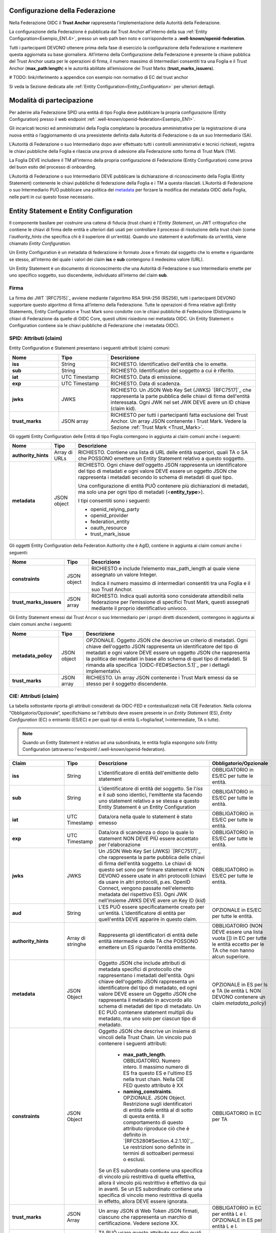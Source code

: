 Configurazione della Federazione
--------------------------------

Nella Federazione OIDC il **Trust Anchor** rappresenta l'implementazione della Autorità della Federazione.

La configurazione della Federazione è pubblicata dal Trust Anchor all'interno della sua :ref:`Entity Configuration<Esempio_EN1.4>`, presso un web path ben noto e corrispondente a **.well-known/openid-federation**.

Tutti i partecipanti DEVONO ottenere prima della fase di esercizio la configurazione della Federazione e mantenere questa aggiornata su base giornaliera. All’interno della Configurazione della Federazione è presente la chiave pubblica del Trust Anchor usata per le operazioni di firma, il numero massimo di Intermediari consentiti tra una Foglia e il Trust Anchor (**max_path length**) e le autorità abilitate all’emissione dei Trust Marks (**trust_marks_issuers**).


# TODO: link/riferimento a appendice con esempio non normativo di EC del trust anchor


Si veda la Sezione dedicata alle :ref:`Entity Configuration<Entity_Configuration>` per ulteriori dettagli.


Modalità di partecipazione
--------------------------

Per aderire alla Federazione SPID una entità di tipo Foglia deve pubblicare la propria configurazione (Entity Configuration) presso il web endpoint :ref:`.well-known/openid-federation<Esempio_EN1>`.

Gli incaricati tecnici ed amministrativi della Foglia completano la procedura amministrativa per la registrazione di una nuova entità o l’aggiornamento di una preesistente definita dalla Autorità di Federazione o da un suo Intermediario (SA).

L’Autorità di Federazione o suo Intermediario dopo aver effettuato tutti i controlli amministrativi e tecnici richiesti, registra le chiavi pubbliche della Foglia e rilascia una prova di adesione alla Federazione sotto forma di Trust Mark (TM).

La Foglia DEVE includere il TM all’interno della propria configurazione di Federazione (Entity Configuration) come prova del buon esito del processo di onboarding. 

L’Autorità di Federazione o suo Intermediario DEVE pubblicare la dichiarazione di riconoscimento della Foglia (Entity Statement) contenente le chiavi pubbliche di federazione della Foglia e i TM a questa rilasciati. L’Autorità di Federazione o suo Intermediario PUÒ pubblicare una politica dei `metadata <https://openid.net/specs/openid-connect-federation-1_0.html#rfc.section.5.1>`_ per forzare la modifica dei metadata OIDC della Foglia, nelle parti in cui questo fosse necessario.


.. _Entity_Configuration:

Entity Statement e Entity Configuration
---------------------------------------

Il componente basilare per costruire una catena di fiducia (trust chain) è l'*Entity Statement*, un JWT crittografico che contiene 
le chiavi di firma delle entità e ulteriori dati usati per controllare il processo di risoluzione della trust chain (come l'*authority_hints* che specifica chi è il superiore di un'entità). Quando uno statement è autofirmato da un'entità, viene chiamato *Entity Configuration.*

Un Entity Configuration è un metadata di federazione in formato Jose e firmato dal soggetto che lo emette e riguardante se stesso, all’interno del quale i valori dei claim **iss** e **sub** contengono il medesimo valore (URL).

Un Entity Statement è un documento di riconoscimento che una Autorità di Federazione o suo Intermediario emette per uno specifico soggetto, suo discendente, individuato all’interno del claim **sub**.


Firma
+++++

La firma dei JWT `[RFC7515]`_ avviene mediante l'algoritmo RSA SHA-256 (RS256), tutti i partecipanti DEVONO supportare questo algoritmo di firma all’interno della Federazione. Tutte le operazioni di firma relative agli Entity Statements, Entity Configuration e Trust Mark sono condotte con le chiavi pubbliche di Federazione (Distinguiamo le chiavi di Federazione da quelle di OIDC Core, questi ultimi risiedono nei metadata OIDC. Un Entity Statement o Configuration contiene sia le chiavi pubbliche di Federazione che i metadata OIDC).


SPID: Attributi (claim)
+++++++++++++++++++++++

Entity Configuration e Statement presentano i seguenti attributi (claim) comuni:

.. list-table::
    :widths: 20 20 60
    :header-rows: 1

    * - **Nome**
      - **Tipo**
      - **Descrizione**
    * - **iss**
      - String
      - RICHIESTO. Identificativo dell'entità che lo emette. 
    * - **sub**
      - String
      - RICHIESTO. Identificativo del soggetto a cui è riferito. 
    * - **iat**
      - UTC Timestamp
      - RICHIESTO. Data di emissione. 
    * - **exp**
      - UTC Timestamp
      - RICHIESTO. Data di scadenza.
    * - **jwks**
      - JWKS
      - RICHIESTO. Un JSON Web Key Set (JWKS) `[RFC7517]`_ che rappresenta la parte pubblica delle chiavi di firma dell'entità interessata. Ogni JWK nel set JWK DEVE avere un ID chiave (claim kid).
    * - **trust_marks**
      - JSON array
      - RICHIESTO per tutti i partecipanti fatta esclusione del Trust Anchor. Un array JSON contenente i Trust Mark. Vedere la Sezione :ref:`Trust Mark <Trust_Mark>`.



Gli oggetti Entity Configuration delle Entità di tipo Foglia contengono in aggiunta ai claim comuni anche i seguenti:

.. list-table::
    :widths: 10 10 80
    :header-rows: 1

    * - **Nome**
      - **Tipo**
      - **Descrizione**
    * - **authority_hints**
      - Array di URLs
      - RICHIESTO. Contiene una lista di URL delle entità superiori, quali TA o SA che POSSONO emettere un Entity Statement relativo a questo soggetto. 
    * - **metadata**
      - JSON object
      - RICHIESTO. Ogni chiave dell'oggetto JSON rappresenta un identificatore del tipo di metadati e ogni valore DEVE essere un oggetto JSON che rappresenta i metadati secondo lo schema di metadati di quel tipo. 

        Una configurazione di entità PUÒ contenere più dichiarazioni di metadati, ma solo una per ogni tipo di metadati (<**entity_type**>). 

        I tipi consentiti sono i seguenti:

        - openid_relying_party
        - openid_provider
        - federation_entity
        - oauth_resource
        - trust_mark_issue
 

Gli oggetti Entity Configuration della Federation Authority che è AgID, contiene in aggiunta ai claim comuni anche i seguenti:

.. list-table::
    :widths: 20 10 70
    :header-rows: 1

    * - **Nome**
      - **Tipo**
      - **Descrizione**
    * - **constraints**
      - JSON object
      - RICHIESTO e include l’elemento max_path_length al quale viene assegnato un valore Integer. 
        
        Indica il numero massimo di intermediari consentiti tra una Foglia e il suo Trust Anchor.
    * - **trust_marks_issuers**
      - JSON array
      - RICHIESTO. Indica quali autorità sono considerate attendibili nella federazione per l’emissione di specifici Trust Mark, questi assegnati mediante il proprio identificativo univoco.


Gli Entity Statement emessi dal Trust Ancor o suo Intermediario per i propri diretti discendenti, contengono in aggiunta ai claim comuni anche i seguenti:

.. list-table::
    :widths: 20 10 70
    :header-rows: 1

    * - **Nome**
      - **Tipo**
      - **Descrizione**
    * - **metadata_policy**
      - JSON object
      - OPZIONALE. Oggetto JSON che descrive un criterio di metadati. Ogni chiave dell'oggetto JSON rappresenta un identificatore del tipo di metadati e ogni valore DEVE essere un oggetto JSON che rappresenta la politica dei metadati in base allo schema di quel tipo di metadati. Si rimanda alla specifica `[OIDC-FED#Section.5.1]`_ per i dettagli implementativi.
    * - **trust_marks**
      - JSON array
      - RICHIESTO. Un array JSON contenente i Trust Mark emessi da se stesso per il soggetto discendente.


CIE: Attributi (claim)
++++++++++++++++++++++

La tabella sottostante riporta gli attributi considerati da OIDC-FED e contestualizzati nella CIE Federation. Nella colonna “Obbligatorio/Opzionale”, specifichiamo se l'attributo deve essere presente in un *Entity Statement* (ES), *Entity Configuration* (EC) o entrambi (ES/EC) e per quali tipi di entità (L=foglia/leaf, I=intermediate, TA o tutte).


.. note::
   Quando un Entity Statement è relativo ad una subordinata, le entità foglia espongono solo Entity Configuration (attraverso l'endpointil /.well-known/openid-federation).


.. list-table::
    :widths: 20 20 40 20
    :header-rows: 1

    * - **Claim**
      - **Tipo**
      - **Descrizione**
      - **Obbligatorio/Opzionale**
    * - **iss**
      - String
      - L'identificatore di entità dell'emittente dello statement
      - OBBLIGATORIO in ES/EC per tutte le entità. 
    * - **sub**
      - String
      - L'identificatore di entità del soggetto. Se l'*iss* e il *sub* sono identici, l'emittente sta facendo uno statement relativo a se stessa e questo Entity Statement è un Entity Configuration
      - OBBLIGATORIO in ES/EC per tutte le entità. 
    * - **iat**
      - UTC Timestamp
      - Data/ora nella quale lo statement è stato emesso
      - OBBLIGATORIO in ES/EC per tutte le entità. 
    * - **exp**
      - UTC Timestamp
      - Data/ora di scandenza o dopo la quale lo statement NON DEVE PIÙ essere accettato per l'elaborazione
      - OBBLIGATORIO in ES/EC per tutte le entità. 
    * - **jwks**
      - JWKS
      - Un JSON Web Key Set (JWKS) `[RFC7517]`_ che rappresenta la parte pubblica delle chiavi di firma dell'entità soggetto. Le chiavi
        di questo set sono per firmare statement e NON DEVONO essere usate in altri protocolli (chiavi da usare in altri protocolli, p.es. OpenID Connect, vengono passate nell'elemento metadata del rispettivo ES). Ogni JWK nell'insieme JWKS DEVE avere un Key ID (*kid*)
      - OBBLIGATORIO in ES/EC per tutte le entità. 
    * - **aud**
      - String
      - L'ES  PUÒ essere specificatamente creato per un'entità. L'identificatore di entità per quell'entità DEVE apparire in questo claim.
      - OPZIONALE in ES/EC per tutte le entità. 
    * - **authority_hints**
      - Array di stringhe
      - Rappresenta gli identificatori di entità delle entità intermedie o delle TA che POSSONO emettere un ES riguardo l'entità
        emittente.
      - OBBLIGATORIO (NON DEVE essere una lista vuota []) in EC per tutte le entità eccetto per le TA che non hanno alcun superiore.
    * - **metadata**
      - JSON Object
      - Oggetto JSON che include attributi di metadata specifici di protocollo che rappresentano i metadati dell'entità. Ogni chiave
        dell'oggetto JSON rappresenta un identificatore del tipo di metadato, ed ogni valore DEVE essere un Oggetto JSON che rappresenta il metadato in acvcordo allo schema di metadati del tipo di metadato. Un EC PUÒ contenere statement multipli diu metadato, ma uno solo per ciascun tipo di metadato.
      - OPZIONALE in ES per Is e TA (le entità L NON DEVONO contenere un claim *metadata_policy*)
    * - **constraints**
      - JSON Object
      - Oggetto JSON che descrive un insieme di vincoli della Trust Chain. Un vincolo può contenere i seguenti attributi:
          
          - **max_path_length**. OBBLIGATORIO. Numero intero. Il massimo numero di ES fra questo ES e l'ultimo ES nella trust chain.
            Nella CIE FED questo attributo è XX
          - **naming_constraints**. OPZIONALE. JSON Object. Restrizione sugli identificatori di entità delle entità al di sotto di questa entità. Il comportamento di questo attributo riproduce ciò che è definito in `[RFC5280#Section.4.2.1.10]`_. Le restrizioni sono definite in termini di sottoalberi permessi o esclusi.

        Se un ES subordinato contiene una specifica di vincolo più restrittiva di quella effettiva, allora il vincolo più
        restrittivo è effettivo da qui in avanti. Se un ES subordinato contiene una specifica di vincolo meno restrittiva di quella
        in effetto, allora DEVE essere ignorata.

      - OBBLIGATORIO in EC per TA
    * - **trust_marks**
      - JSON Array
      - Un array JSON di Web Token JSON firmati, ciascuno che rappresenta un marchio di certificazione. Vedere sezione XX.
      - OBBLIGATORIO in EC per entità L e I. OPZIONALE in ES per entità L e I.
    * - **trust_marks_issuers**
      - JSON Array
      - TA PUÒ usare questo attributo per dire quali identificatori di Trust Mark e i loro emettitori sono fidati nella Federazione.
        Questo attributo DEVE essere ignorato se presente in un ES di altre entità rispetto alla TA. È un array JSON con chiavi che rappresentano identificatori Trust Mark e valori che sono un array di entità fidate che rappresentano l'autorità di accreditazione. Un valore speciale * permette TRust Mark auto firmati.
      - OPZIONALE in EC per TA.



.. seealso:: 

  `[OIDC-FED#Section_3.1]`_


CIE: Metadati
+++++++++++++

Riguardo a *metadata*, OIDC-FED usa valori di metadati da OpenID Connect Discovery 1.0 e OpenID Connect Dynamic Client Registration 1.0 `[OpenID.Discovery]`_, `[OpenID.Registration]`_ e aggiunge valori aggiuntivi usati per le federazioni descritte nelle seguenti sottosezioni per i ruoli differenti.


CIE: Metadato OP per la Federazione
^^^^^^^^^^^^^^^^^^^^^^^^^^^^^^^^^^^

L'identificatore del tipo di metadato è *openid_provider*. La tabella qui sotto presenta i valori del metadato OP definiti in `[OIDC-FED]`_, contestualizzati nella CIE Federation.


.. list-table::
    :widths: 40 20 40
    :header-rows: 1

    * - **Claim**
      - **Tipo**
      - **Descrizione**
    * - **client_registration_types_supported**
      - Array of string
      - OBBLIGATORIO. Array che specifica i tipi di federazione supportati. Nella CIE Federation è supportato solo il valore *automatic*
    * - **organization_name**
      - String
      - OPZIONALE. Un nome umanamente leggibile che rappresenta l'organizzazione proprietaria dell'OP. È inteso che va usato
        nell'interfaccia utente per essere riconosciuto dagli utenti finali che userebbero l'OP per autenticarsi.
    * - **request_authentication_methods_supported**
      - JSON Object
      - OPZIONALE. Un oggetto JSON con membri che rappresentano processi e come valori liste di metodi di request authentication
        supportati dall'authorization endpoint. L'unico metodo supportato nella CIE Federation è *request_object* per il processo Authorization Request (*ar*).
    * - **signed_jwks_uri**
      - URI
      - OPZIONALE. Un URI che punta a un JWT firmato che come payload il JWK Set dell'entità (vedere esempio sotto). Il JWT è firmato
        con una chiave inclusa nel JWK che l'entità ha pubblicato nel suo Entity Statement autofirmato.




CIE: Metadato RP per la Federazione
^^^^^^^^^^^^^^^^^^^^^^^^^^^^^^^^^^^

L'identificatore del tipo di metadato è *openid_provider*. La tabella qui sotto presenta i valori del metadato RP definiti in `[OIDC-FED]`_, contestualizzati nella CIE Federation.


.. list-table::
    :widths: 40 20 40
    :header-rows: 1

    * - **Claim**
      - **Tipo**
      - **Descrizione**
    * - **client_registration_types**
      - Array of string
      - OBBLIGATORIO. Array di stringhe che specifica i tipi di registrazione client che RP vuole usare. Nella CIE Federation è supportato solo il valore *automatic*
    * - **organization_name**
      - String
      - OPZIONALE. Un nome umanamente leggibile che rappresenta l'organizzazione proprietaria dell'RP. 



CIE: Metadato FA per la Federazione
^^^^^^^^^^^^^^^^^^^^^^^^^^^^^^^^^^^

L'identificatore del tipo di metadato è *federation_entity*. La tabella qui sotto presenta i valori del metadato FA definiti in `[OIDC-FED]`_, contestualizzati nella CIE Federation.


.. list-table::
    :widths: 40 20 40
    :header-rows: 1

    * - **Claim**
      - **Tipo**
      - **Descrizione**
    * - **federation_fetch_endpoint**
      - URL
      - OPZIONALE. Il Fetch Endpoint descritto nella Sezione XX. Entità intermedie e TA DEVONO pubblicare un *federation_fetch_endpoint*. Entità Foglia NON DEVONO.



CIE: Altri metadati per la Federazione
^^^^^^^^^^^^^^^^^^^^^^^^^^^^^^^^^^^^^^

Nel contesto OAuth context, `[OIDC-FED]`_ supporta:

 - OAuth AS con identificatore del tipo di metadato *oauth_authorization_server*. Tutti i parametri definiti in `[RFC8414#Section_2]`_ sono applicabili.
 - OAuth Client con identificatore del tipo di metadato *oauth_client*. Tutti i parametri definiti in `[RFC7591#Section_2]`_ sono applicabili.
 - OAuth Protected Resource con identificatore del tipo di metadato *oauth_resource*. Non c'è uno standard che specifichi quali
   parametri possono occorrere nel metadato per questo tipo di entità. Quindi per il momento questo può essere visto come un placeholder.
 - Emittente di Trust Mark con identificatore del tipo di metadato *trust_mark_issuer*. Tutte le entità che partecipano in una
   federazione possono essere di questo tipo. Le seguenti proprietà sono permesse:

    - *status_endpoint*. OPZIONALE. L'endpoint per l'operazione di status è descritto nella Sezione XX. 

   **Esempio**

    .. code-block:: 

       "trust_mark_issuer": {
           "status_endpoint": "https://trust_marks_are_us.example.com/status"
       }




Endpoint per Trust Anchor ed Intermediari
-----------------------------------------
Il Trust Anchor e i suoi Intermediari (federation_entity) DEVONO in aggiunta esporre al pubblico i seguenti endpoint:


Fetch entity statement endpoint
+++++++++++++++++++++++++++++++

Il recupero degli Entity Statement viene effettuato presso questo endpoint secondo le modalità definite all’interno di OIDC-FED “7.1. Fetching Entity Statements”.


.. _Trust_mark_status_endpoint:

Trust mark status endpoint
++++++++++++++++++++++++++

L’assegnazione di un Trust Mark ad un soggetto viene effettuato presso questo endpoint secondo le modalità definite all’interno di OIDC-FED “7.4. Trust Mark Status”.


.. _Entity_Listing_endpoint:

Entity Listing endpoint
+++++++++++++++++++++++

Per ottenere la lista dei discendenti registrati presso la TA o un suo Intermediario è possibile interrogare questo endpoint secondo le modalità descritte in OIDC-FED “7.3. Entity Listings”. Ai parametri esistenti già definiti nella specifica, si aggiunge per SPID il parametro entity_type come filtro sul tipo di entità dei discendenti (<entity-type>).



Differenze con OIDC Federation 1.0
----------------------------------

In questa sezione sono elencate le differenze che intercorrono tra lo standard ufficiale e l’implementazione SPID.


Client Registration
+++++++++++++++++++

SPID supporta esclusivamente **automatic_client_registration**. La modalità **implicit** è da intendersi come non supportata. 


Listing endpoint
++++++++++++++++

In SPID viene adottato il parametro aggiuntivo **entity_type** a quelli esistenti nello Standard [OIDC-FED] per questo endpoint, con lo scopo di ottenere un filtro sulla tipologia delle entità discendenti. Questa esigenza consente nello specifico di filtrare entità di tipo **federation_entity**, **openid_relying_party**, **openid_provider** e **oauth_resource**.


Trust Mark
++++++++++

In OIDC-FED l’uso dei Trust Mark non è obbligatorio. In SPID piuttosto l’esposizione dei Trust Mark è obbligatoria. Per approfondimenti sulla ragione dell’obbligo dei Trust Mark si rimanda alla sezione :ref:`Considerazioni di Sicurezza<Considerazioni_di_Sicurezza>`.


Claim non supportati negli Entity Statement
+++++++++++++++++++++++++++++++++++++++++++

Poiché SPID non necessita di alcun claim aggiuntivo in ambito federativo, non necessita dei claim crit. Inoltre non sono supportati i claim **aud**, **naming_constraints**, **policy_language_crit** e **trust_anchor_id**. L’eventuale presenza di questi claim non presenta alcuna implicazione, questi verranno semplicemente ignorati fino ad ulteriori avvisi che li normino.



.. _Considerazioni_di_Sicurezza:

Considerazioni di Sicurezza
---------------------------

In questa sezione descriviamo alcune considerazioni di sicurezza in ambito OIDC Federation.


Trust Mark come deterrente contro gli abusi
+++++++++++++++++++++++++++++++++++++++++++

L’implementazione dei Trust Mark e il filtro su questi in fase di Metadata Discovery risulta necessario contro gli attacchi destinati al consumo delle risorse. Un OP attaccato con un numero ingente di connessioni presso il suo endpoint di *authorization*, contenenti **client_id** e **authority_hints** fasulli, produrrebbe svariate connessioni verso sistemi di terze parti nel tentativo di trovare un percorso verso la TA e instaurare la fiducia con il richiedente.

L’OP DEVE validare staticamente il TM oppure DEVE escludere a priori la richiesta ove il TM non risultasse presente, in caso di assenza o non validità di un TM la procedura di Metadata Discovery NON DEVE essere avviata e NON DEVE creare di conseguenza connessioni verso sistemi di terze parti.


Numero Massimo di authority_hints
+++++++++++++++++++++++++++++++++

All’interno di una Federazione il Trust Anchor decide quante intermediazioni consentire tra di lui e le Foglie, mediante la constraint denominata **max_path_lenght**. Questo tipo di relazione è di tipo verticale, dalla foglia alla radice. Questo attributo se valorizzato ad esempio con un valore numerico intero pari a 1 indica che soltanto un SA è consentito tra una Foglia e il TA.

Ogni Foglia DEVE pubblicare i suoi superiori all’interno della lista contenuta nel claim **authority_hints**. Una Foglia all’interno della Federazione PUÒ avere superiori afferenti a diverse Federazioni, si pensi a CIE id per esempio. L’analisi dei superiori disponibili introduce un modello di navigazione orizzontale, ad esempio un OP tenta di trovare il percorso più breve verso il Trust Anchor attraverso tutti gli URL contenuti all’interno dell’array **authority_hints** prima di fare un ulteriore movimento verticale, a salire, verso uno degli Intermediari presenti in questo array.

La soglia **max_path_lenght** si applica per la navigazione verticale e superata questa soglia senza aver trovato il TA la procedura di Metadata Discovery DEVE essere interrotta. Si faccia l’esempio di un RP discendente di un 1 SA che quest’ultimo a sua volta è discendente di  un altro SA, essendo il valore di **max_path_lenght** pari a uno e superata questa soglia senza aver trovato il Trust Anchor, la procedura DEVE essere interrotta.

Allo stesso tempo la specifica OIDC Federation 1.0 non definisce un limite per il numero di **authority_hints**, questo perché nessun Trust Anchor può limitare il numero di Federazioni alle quali un partecipante può aderire. Per questa ragione è utile che gli implementatori adottino un limite massimo del numero di elementi consentiti all’interno dell’Array authority_hint. Questo per evitare che un numero esagerato di URL contenuti nella lista di **authority_hints**, dovuto ad una cattiva configurazione di una Foglia, produca un consumo di risorse eccessivo.


Resolve Entity Statement
++++++++++++++++++++++++

Questo endpoint DEVE rilasciare i metadata, i Trust Marks e la Trust Chain già precedentemente elaborata e NON DEVE innescare una procedura di Metadata Discovery ad ogni richiesta pervenuta, a meno che questo endpoint non venga protetto con un meccanismo di autenticazione dei client, come ad esempio private_key_jwt `[SPID-OIDC-CORE]`_.




Buone Pratiche
--------------

In questa sezione descriviamo alcune buone pratiche per ottenere la massima resa dalle entità di Federazione.


Specializzare le chiavi pubbliche OpenID Core e Federation
++++++++++++++++++++++++++++++++++++++++++++++++++++++++++

È buona pratica usare chiavi pubbliche specializzate per i due tipi di operazioni, Core e Federation.

Modalità di aggiornamento dei metadata OpenID Core
++++++++++++++++++++++++++++++++++++++++++++++++++

L’interoperabilità tra i partecipanti funziona mediante i metadata ottenuti dal calcolo e dalla conservazione delle Trust Chain. Questo significa che se un OP al tempo T calcola la Trust Chain per un RP e questo al tempo T+n modifica i propri metadata, l’OP di conseguenza potrebbe incorrere in problematiche di validazione delle richieste di autorizzazione del RP, fino a quando non avrà aggiornato la Trust Chain relativa a questo.

La buona pratica per evitare le interruzioni di servizio relative alle operazioni di OIDC Core è quella di aggiungere le nuove chiavi pubbliche all’interno degli oggetti *jwks* senza rimuovere i valori preesistenti. Oppure, ad esempio, i nuovi *redirect_uri*.

In questa maniera dopo il limite massimo di durata delle Trust Chain, definito con il claim **exp** e pubblicato nella Entity Configuration della TA, si ha la certezza che tutti i partecipanti abbiano rinnovato le loro Trust Chain, e sarà possibile agli amministratori della Foglia rimuovere le vecchie definizioni in cima alla lista.

Periodo di grazia per le Trust Chain scadute
++++++++++++++++++++++++++++++++++++++++++++

In una Federazione distribuita come quella di OIDC-FED è possibile che al tempo T+x un OP necessiti di aggiornare alcune Trust Chain, relative a diversi RP, prossime alla scadenza. Si faccia l’esempio che parte di questi RP risultino aggregati da una SA e i servizi di questo risultino temporaneamente non raggiungibili.

In questi casi, ove vi fosse l’impossibilità di aggiornare una Trust Chain a causa di irraggiungibilità dei servizi web di federazione, è possibile continuare ad utilizzare le Trust Chain scadute fino ad un massimo di 24 ore successive al primo tentativo di aggiornamento. All’interno di questo intervallo temporale “di grazia” sono comunque necessari periodici tentativi di aggiornamento.
